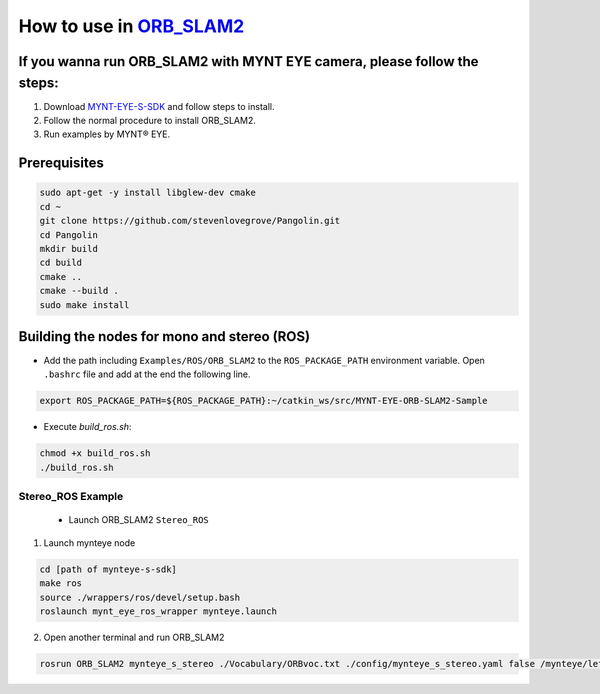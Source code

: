 .. _slam_orb_slam2:

How to use in `ORB_SLAM2 <https://github.com/raulmur/ORB_SLAM2>`_
==================================================================


If you wanna run ORB_SLAM2 with MYNT EYE camera, please follow the steps:
-------------------------------------------------------------------------

1. Download `MYNT-EYE-S-SDK <https://github.com/slightech/MYNT-EYE-S-SDK.git>`_ and follow steps to install.
2. Follow the normal procedure to install ORB_SLAM2.
3. Run examples by MYNT® EYE.

Prerequisites
--------------

.. code-block:: bash

  sudo apt-get -y install libglew-dev cmake
  cd ~
  git clone https://github.com/stevenlovegrove/Pangolin.git
  cd Pangolin
  mkdir build
  cd build
  cmake ..
  cmake --build .
  sudo make install

Building the nodes for mono and stereo (ROS)
--------------------------------------------

* Add the path including ``Examples/ROS/ORB_SLAM2`` to the ``ROS_PACKAGE_PATH`` environment variable. Open ``.bashrc`` file and add at the end the following line.

.. code-block:: bash

  export ROS_PACKAGE_PATH=${ROS_PACKAGE_PATH}:~/catkin_ws/src/MYNT-EYE-ORB-SLAM2-Sample

* Execute `build_ros.sh`:

.. code-block:: bash

  chmod +x build_ros.sh
  ./build_ros.sh


Stereo_ROS Example
~~~~~~~~~~~~~~~~~~~

  * Launch ORB_SLAM2 ``Stereo_ROS``

1. Launch mynteye node

.. code-block:: bash

  cd [path of mynteye-s-sdk]
  make ros
  source ./wrappers/ros/devel/setup.bash
  roslaunch mynt_eye_ros_wrapper mynteye.launch

2. Open another terminal and run ORB_SLAM2

.. code-block:: bash

  rosrun ORB_SLAM2 mynteye_s_stereo ./Vocabulary/ORBvoc.txt ./config/mynteye_s_stereo.yaml false /mynteye/left_rect/image_rect /mynteye/right_rect/image_rect
